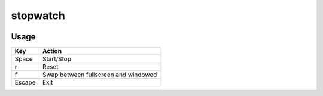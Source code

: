 stopwatch
=========

.. image:: https://raw.github.com/myint/stopwatch/master/screenshot.png
   :alt: screenshot
   :align: center

Usage
-----
+--------+--------------------------------------+
| Key    | Action                               |
+========+======================================+
| Space  | Start/Stop                           |
+--------+--------------------------------------+
| r      | Reset                                |
+--------+--------------------------------------+
| f      | Swap between fullscreen and windowed |
+--------+--------------------------------------+
| Escape | Exit                                 |
+--------+--------------------------------------+
